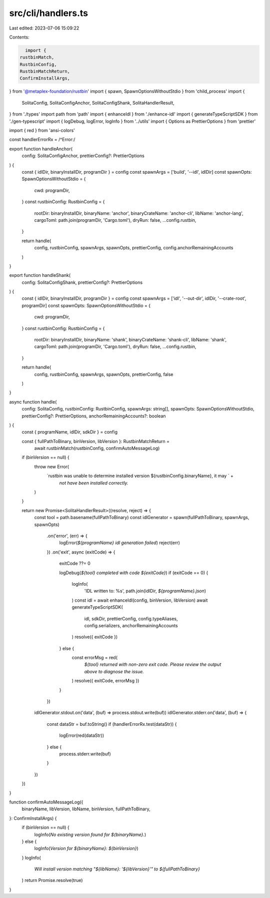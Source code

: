 src/cli/handlers.ts
===================

Last edited: 2023-07-06 15:09:22

Contents:

.. code-block:: ts

    import {
  rustbinMatch,
  RustbinConfig,
  RustbinMatchReturn,
  ConfirmInstallArgs,
} from '@metaplex-foundation/rustbin'
import { spawn, SpawnOptionsWithoutStdio } from 'child_process'
import {
  SolitaConfig,
  SolitaConfigAnchor,
  SolitaConfigShank,
  SolitaHandlerResult,
} from './types'
import path from 'path'
import { enhanceIdl } from './enhance-idl'
import { generateTypeScriptSDK } from './gen-typescript'
import { logDebug, logError, logInfo } from '../utils'
import { Options as PrettierOptions } from 'prettier'

import { red } from 'ansi-colors'

const handlerErrorRx = /^Error\:/

export function handleAnchor(
  config: SolitaConfigAnchor,
  prettierConfig?: PrettierOptions
) {
  const { idlDir, binaryInstallDir, programDir } = config
  const spawnArgs = ['build', '--idl', idlDir]
  const spawnOpts: SpawnOptionsWithoutStdio = {
    cwd: programDir,
  }
  const rustbinConfig: RustbinConfig = {
    rootDir: binaryInstallDir,
    binaryName: 'anchor',
    binaryCrateName: 'anchor-cli',
    libName: 'anchor-lang',
    cargoToml: path.join(programDir, 'Cargo.toml'),
    dryRun: false,
    ...config.rustbin,
  }

  return handle(
    config,
    rustbinConfig,
    spawnArgs,
    spawnOpts,
    prettierConfig,
    config.anchorRemainingAccounts
  )
}

export function handleShank(
  config: SolitaConfigShank,
  prettierConfig?: PrettierOptions
) {
  const { idlDir, binaryInstallDir, programDir } = config
  const spawnArgs = ['idl', '--out-dir', idlDir, '--crate-root', programDir]
  const spawnOpts: SpawnOptionsWithoutStdio = {
    cwd: programDir,
  }
  const rustbinConfig: RustbinConfig = {
    rootDir: binaryInstallDir,
    binaryName: 'shank',
    binaryCrateName: 'shank-cli',
    libName: 'shank',
    cargoToml: path.join(programDir, 'Cargo.toml'),
    dryRun: false,
    ...config.rustbin,
  }

  return handle(
    config,
    rustbinConfig,
    spawnArgs,
    spawnOpts,
    prettierConfig,
    false
  )
}

async function handle(
  config: SolitaConfig,
  rustbinConfig: RustbinConfig,
  spawnArgs: string[],
  spawnOpts: SpawnOptionsWithoutStdio,
  prettierConfig?: PrettierOptions,
  anchorRemainingAccounts?: boolean
) {
  const { programName, idlDir, sdkDir } = config

  const { fullPathToBinary, binVersion, libVersion }: RustbinMatchReturn =
    await rustbinMatch(rustbinConfig, confirmAutoMessageLog)

  if (binVersion == null) {
    throw new Error(
      `rustbin was unable to determine installed version ${rustbinConfig.binaryName}, it may ` +
        `not have been installed correctly.`
    )
  }

  return new Promise<SolitaHandlerResult>((resolve, reject) => {
    const tool = path.basename(fullPathToBinary)
    const idlGenerator = spawn(fullPathToBinary, spawnArgs, spawnOpts)
      .on('error', (err) => {
        logError(`${programName} idl generation failed`)
        reject(err)
      })
      .on('exit', async (exitCode) => {
        exitCode ??= 0

        logDebug(`${tool} completed with code ${exitCode}`)
        if (exitCode == 0) {
          logInfo(
            'IDL written to: %s',
            path.join(idlDir, `${programName}.json`)
          )
          const idl = await enhanceIdl(config, binVersion, libVersion)
          await generateTypeScriptSDK(
            idl,
            sdkDir,
            prettierConfig,
            config.typeAliases,
            config.serializers,
            anchorRemainingAccounts
          )
          resolve({ exitCode })
        } else {
          const errorMsg = red(
            `${tool} returned with non-zero exit code. Please review the output above to diagnose the issue.`
          )
          resolve({ exitCode, errorMsg })
        }
      })

    idlGenerator.stdout.on('data', (buf) => process.stdout.write(buf))
    idlGenerator.stderr.on('data', (buf) => {
      const dataStr = buf.toString()
      if (handlerErrorRx.test(dataStr)) {
        logError(red(dataStr))
      } else {
        process.stderr.write(buf)
      }
    })
  })
}

function confirmAutoMessageLog({
  binaryName,
  libVersion,
  libName,
  binVersion,
  fullPathToBinary,
}: ConfirmInstallArgs) {
  if (binVersion == null) {
    logInfo(`No existing version found for ${binaryName}.`)
  } else {
    logInfo(`Version for ${binaryName}: ${binVersion}`)
  }
  logInfo(
    `Will install version matching "${libName}: '${libVersion}'" to ${fullPathToBinary}`
  )
  return Promise.resolve(true)
}


